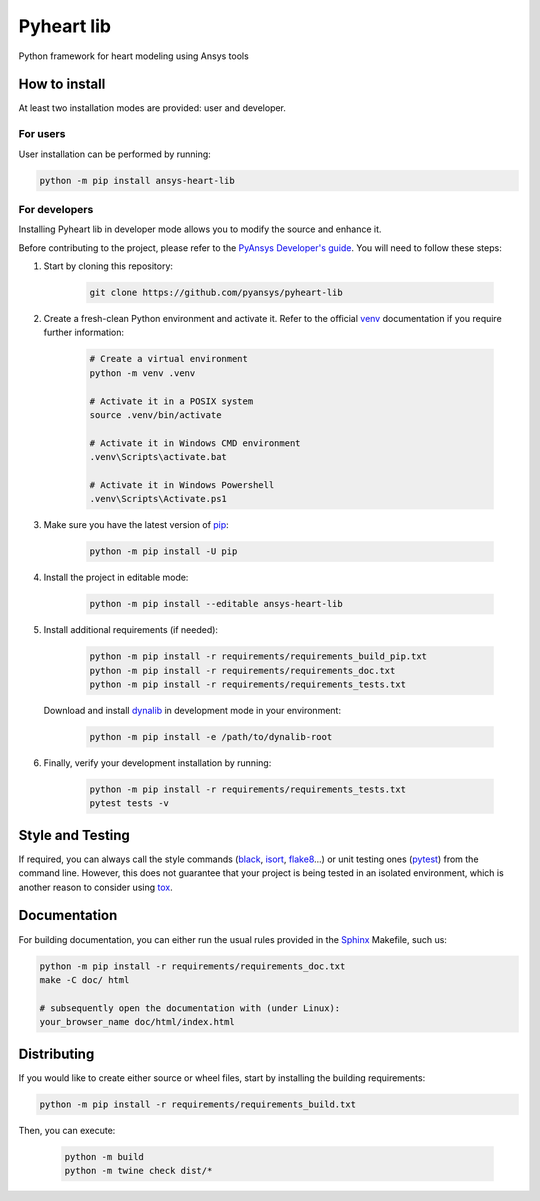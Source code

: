 Pyheart lib
===========

Python framework for heart modeling using Ansys tools


How to install
--------------

At least two installation modes are provided: user and developer.

For users
^^^^^^^^^

User installation can be performed by running:

.. code:: bash

    python -m pip install ansys-heart-lib

For developers
^^^^^^^^^^^^^^

Installing Pyheart lib in developer mode allows
you to modify the source and enhance it.

Before contributing to the project, please refer to the `PyAnsys Developer's guide`_. You will 
need to follow these steps:

1. Start by cloning this repository:

    .. code:: bash

        git clone https://github.com/pyansys/pyheart-lib

2. Create a fresh-clean Python environment and activate it. Refer to the
   official `venv`_ documentation if you require further information:

    .. code:: bash

        # Create a virtual environment
        python -m venv .venv

        # Activate it in a POSIX system
        source .venv/bin/activate

        # Activate it in Windows CMD environment
        .venv\Scripts\activate.bat

        # Activate it in Windows Powershell
        .venv\Scripts\Activate.ps1

3. Make sure you have the latest version of `pip`_:

    .. code:: bash

        python -m pip install -U pip

4. Install the project in editable mode:

    .. code:: bash
    
        python -m pip install --editable ansys-heart-lib

5. Install additional requirements (if needed):

     .. code:: bash

        python -m pip install -r requirements/requirements_build_pip.txt
        python -m pip install -r requirements/requirements_doc.txt
        python -m pip install -r requirements/requirements_tests.txt

   Download and install `dynalib`_ in development mode in your environment:

     .. code:: bash

        python -m pip install -e /path/to/dynalib-root

6. Finally, verify your development installation by running:

    .. code:: bash
        
        python -m pip install -r requirements/requirements_tests.txt
        pytest tests -v


Style and Testing
-----------------

If required, you can always call the style commands (`black`_, `isort`_,
`flake8`_...) or unit testing ones (`pytest`_) from the command line. However,
this does not guarantee that your project is being tested in an isolated
environment, which is another reason to consider using `tox`_.


Documentation
-------------

For building documentation, you can either run the usual rules provided in the
`Sphinx`_ Makefile, such us:

.. code:: bash

    python -m pip install -r requirements/requirements_doc.txt
    make -C doc/ html

    # subsequently open the documentation with (under Linux):
    your_browser_name doc/html/index.html

Distributing
------------

If you would like to create either source or wheel files, start by installing
the building requirements:

.. code:: bash

    python -m pip install -r requirements/requirements_build.txt

Then, you can execute:

    .. code:: bash

        python -m build
        python -m twine check dist/*


.. LINKS AND REFERENCES
.. _black: https://github.com/psf/black
.. _flake8: https://flake8.pycqa.org/en/latest/
.. _isort: https://github.com/PyCQA/isort
.. _PyAnsys Developer's guide: https://dev.docs.pyansys.com/
.. _pre-commit: https://pre-commit.com/
.. _pytest: https://docs.pytest.org/en/stable/
.. _Sphinx: https://www.sphinx-doc.org/en/master/
.. _pip: https://pypi.org/project/pip/
.. _tox: https://tox.wiki/
.. _venv: https://docs.python.org/3/library/venv.html
.. _dynalib: https://github.com/pyansys/dynalib
